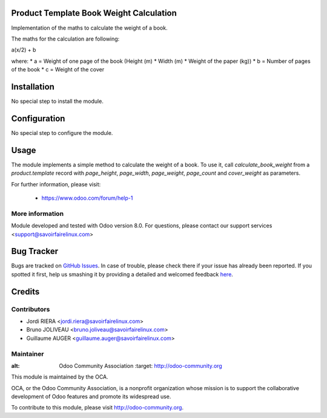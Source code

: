 Product Template Book Weight Calculation
========================================

Implementation of the maths to calculate the weight of a book.

The maths for the calculation are following:

a(x/2) + b

where:
* a = Weight of one page of the book (Height (m) * Width (m) *
Weight of the paper (kg))
* b = Number of pages of the book
* c = Weight of the cover

Installation
============

No special step to install the module.

Configuration
=============

No special step to configure the module.

Usage
=====

The module implements a simple method to calculate the weight
of a book. To use it, call *calculate_book_weight* from a *product.template*
record with *page_height*, *page_width*, *page_weight*, *page_count* and
*cover_weight* as parameters.

For further information, please visit:

 * https://www.odoo.com/forum/help-1

More information
----------------

Module developed and tested with Odoo version 8.0.
For questions, please contact our support services
<support@savoirfairelinux.com>


Bug Tracker
===========

Bugs are tracked on `GitHub Issues <https://github.com/OCA/vertical-edition/issues>`_.
In case of trouble, please check there if your issue has already been reported.
If you spotted it first, help us smashing it by providing a detailed and welcomed feedback
`here <https://github.com/OCA/vertical-edition/issues/new?body=module:%20product_template_book_weight_calculation%0Aversion:%208.0%0A%0A**Steps%20to%20reproduce**%0A-%20...%0A%0A**Current%20behavior**%0A%0A**Expected%20behavior**>`_.


Credits
=======

Contributors
------------

* Jordi RIERA <jordi.riera@savoirfairelinux.com>
* Bruno JOLIVEAU <bruno.joliveau@savoirfairelinux.com>
* Guillaume AUGER <guillaume.auger@savoirfairelinux.com>


Maintainer
----------

.. image:: http://odoo-community.org/logo.png
:alt: Odoo Community Association
   :target: http://odoo-community.org

This module is maintained by the OCA.

OCA, or the Odoo Community Association, is a nonprofit organization whose mission is to support the collaborative development of Odoo features and promote its widespread use.

To contribute to this module, please visit http://odoo-community.org.
